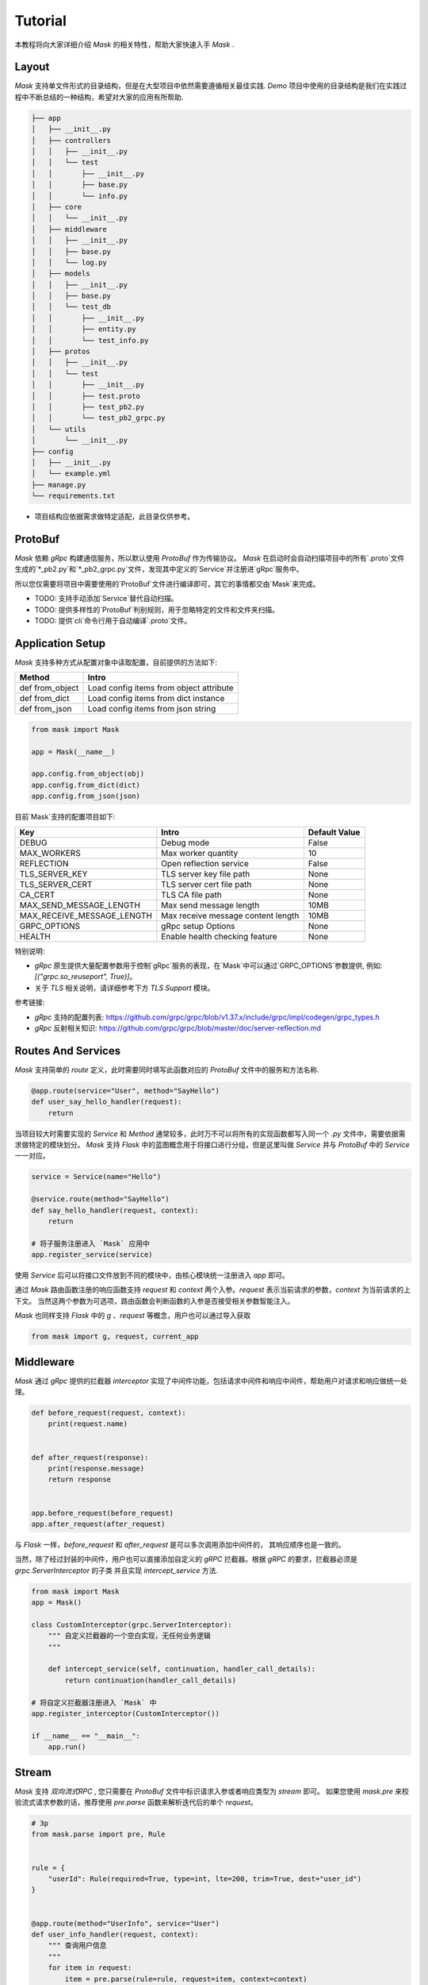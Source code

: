Tutorial
=============

本教程将向大家详细介绍 `Mask` 的相关特性，帮助大家快速入手 `Mask` .


Layout
---------

`Mask` 支持单文件形式的目录结构，但是在大型项目中依然需要遵循相关最佳实践.
`Demo` 项目中使用的目录结构是我们在实践过程中不断总结的一种结构，希望对大家的应用有所帮助.

.. code-block:: text

    ├── app
    │   ├── __init__.py
    │   ├── controllers
    │   │   ├── __init__.py
    │   │   └── test
    │   │       ├── __init__.py
    │   │       ├── base.py
    │   │       └── info.py
    │   ├── core
    │   │   └── __init__.py
    │   ├── middleware
    │   │   ├── __init__.py
    │   │   ├── base.py
    │   │   └── log.py
    │   ├── models
    │   │   ├── __init__.py
    │   │   ├── base.py
    │   │   └── test_db
    │   │       ├── __init__.py
    │   │       ├── entity.py
    │   │       └── test_info.py
    │   ├── protos
    │   │   ├── __init__.py
    │   │   └── test
    │   │       ├── __init__.py
    │   │       ├── test.proto
    │   │       ├── test_pb2.py
    │   │       └── test_pb2_grpc.py
    │   └── utils
    │       └── __init__.py
    ├── config
    │   ├── __init__.py
    │   └── example.yml
    ├── manage.py
    └── requirements.txt


* 项目结构应依据需求做特定适配，此目录仅供参考。


ProtoBuf
------------

`Mask` 依赖 `gRpc` 构建通信服务，所以默认使用 `ProtoBuf` 作为传输协议。
`Mask` 在启动时会自动扫描项目中的所有`.proto`文件生成的`*_pb2.py`和`*_pb2_grpc.py`文件，发现其中定义的`Service`并注册进`gRpc`服务中。

所以您仅需要将项目中需要使用的`ProtoBuf`文件进行编译即可，其它的事情都交由`Mask`来完成。

* TODO: 支持手动添加`Service`替代自动扫描。
* TODO: 提供多样性的`ProtoBuf`判别规则，用于忽略特定的文件和文件夹扫描。
* TODO: 提供`cli`命令行用于自动编译`.proto`文件。


Application Setup
--------------------

`Mask` 支持多种方式从配置对象中读取配置，目前提供的方法如下:

=================== ===============================================
    Method              Intro
=================== ===============================================
 def from_object          Load config items from object attribute
 def from_dict            Load config items from dict instance
 def from_json            Load config items from json string
=================== ===============================================

.. code-block:: python

    from mask import Mask

    app = Mask(__name__)

    app.config.from_object(obj)
    app.config.from_dict(dict)
    app.config.from_json(json)


目前`Mask`支持的配置项目如下:

============================ ======================================== ===================
Key                             Intro                                   Default Value
============================ ======================================== ===================
DEBUG                           Debug mode                                  False
MAX_WORKERS                     Max worker quantity                         10
REFLECTION                      Open reflection service                     False
TLS_SERVER_KEY                  TLS server key file path                    None
TLS_SERVER_CERT                 TLS server cert file path                   None
CA_CERT                         TLS CA file path                            None
MAX_SEND_MESSAGE_LENGTH         Max send message length                     10MB
MAX_RECEIVE_MESSAGE_LENGTH      Max receive message content length          10MB
GRPC_OPTIONS                    gRpc setup Options                          None
HEALTH                          Enable health checking feature              None
============================ ======================================== ===================

特别说明:

* `gRpc` 原生提供大量配置参数用于控制`gRpc`服务的表现，在`Mask`中可以通过`GRPC_OPTIONS`参数提供, 例如: `[("grpc.so_reuseport", True)]`。
* 关于 `TLS` 相关说明，请详细参考下方 `TLS Support` 模块。


参考链接:

* `gRpc` 支持的配置列表: https://github.com/grpc/grpc/blob/v1.37.x/include/grpc/impl/codegen/grpc_types.h
* `gRpc` 反射相关知识: https://github.com/grpc/grpc/blob/master/doc/server-reflection.md


Routes And Services
--------------------------

`Mask` 支持简单的 `route` 定义，此时需要同时填写此函数对应的 `ProtoBuf` 文件中的服务和方法名称.

.. code-block:: python


    @app.route(service="User", method="SayHello")
    def user_say_hello_handler(request):
        return



当项目较大时需要实现的 `Service` 和 `Method` 通常较多，此时万不可以将所有的实现函数都写入同一个 `.py` 文件中，需要依据需求做特定的模块划分。
`Mask` 支持 `Flask` 中的蓝图概念用于将接口进行分组，但是这里叫做 `Service` 并与 `ProtoBuf` 中的 `Service` 一一对应。

.. code-block:: python

    service = Service(name="Hello")

    @service.route(method="SayHello")
    def say_hello_handler(request, context):
        return

    # 将子服务注册进入 `Mask` 应用中
    app.register_service(service)

使用 `Service` 后可以将接口文件放到不同的模块中，由核心模块统一注册进入 `app` 即可。

通过 `Mask` 路由函数注册的响应函数支持 `request` 和 `context` 两个入参。`request` 表示当前请求的参数，`context` 为当前请求的上下文。
当然这两个参数为可选项，路由函数会判断函数的入参是否接受相关参数智能注入。

`Mask` 也同样支持 `Flask` 中的 `g` 、`request` 等概念，用户也可以通过导入获取

.. code-block:: python

    from mask import g, request, current_app


Middleware
-----------------

`Mask` 通过 `gRpc` 提供的拦截器 `interceptor` 实现了中间件功能，包括请求中间件和响应中间件，帮助用户对请求和响应做统一处理。

.. code-block:: python

    def before_request(request, context):
        print(request.name)


    def after_request(response):
        print(response.message)
        return response


    app.before_request(before_request)
    app.after_request(after_request)


与 `Flask` 一样，`before_request` 和 `after_request` 是可以多次调用添加中间件的， 其响应顺序也是一致的。

当然，除了经过封装的中间件，用户也可以直接添加自定义的 `gRPC` 拦截器。根据 `gRPC` 的要求，拦截器必须是 `grpc.ServerInterceptor` 的子类
并且实现 `intercept_service` 方法.


.. code-block::

    from mask import Mask
    app = Mask()

    class CustomInterceptor(grpc.ServerInterceptor):
        """ 自定义拦截器的一个空白实现，无任何业务逻辑
        """

        def intercept_service(self, continuation, handler_call_details):
            return continuation(handler_call_details)

    # 将自定义拦截器注册进入 `Mask` 中
    app.register_interceptor(CustomInterceptor())

    if __name__ == "__main__":
        app.run()


Stream
-----------

`Mask` 支持 `双向流式RPC` , 您只需要在 `ProtoBuf` 文件中标识请求入参或者响应类型为 `stream` 即可。
如果您使用 `mask.pre` 来校验流式请求参数的话，推荐使用 `pre.parse` 函数来解析迭代后的单个 `request`。

.. code-block:: python

    # 3p
    from mask.parse import pre, Rule


    rule = {
        "userId": Rule(required=True, type=int, lte=200, trim=True, dest="user_id")
    }


    @app.route(method="UserInfo", service="User")
    def user_info_handler(request, context):
        """ 查询用户信息
        """
        for item in request:
            item = pre.parse(rule=rule, request=item, context=context)
            yield HelloResponse(message="Hello %s" % item["user_id"])



当然 `pre.catch` 同样支持自动化的将可迭代的 `request` 进行校验，但是它会一次性处理所有的请求参数，如果您的入参较多的话，建议使用 `pre.parse`.

.. code-block:: python

    # 3p
    from mask.parse import pre, Rule


    rule = {
        "userId": Rule(required=True, type=int, lte=200, trim=True, dest="user_id")
    }


    @app.route(method="UserInfo", service="User")
    @pre.catch(rule=rule)
    def user_info_handler(params):
        """ 查询用户信息
        """
        # 这里的params是交验完所有入参的数组(不建议用于处理实时数据流)
        for item in params:
            yield HelloResponse(message="Hello %s" % item["user_id"])


Exception
------------

当意外情况发生时，`Mask` 会将异常的错误信息输出，并给出合适的响应到请求客户端，但是我们也提供了自定义异常响应的处理的钩子。

.. code-block:: python

    @app.exception_handler(ZeroDivisionError)
    def zero_division_error_handler(request, context):
        context.abort(grpc.StatusCode.INTERNAL, "自定义错误说明")


需要注意的是，针对同一种类型的错误，不能多次注册钩子，后注册的钩子会覆盖掉前面注册的回调函数。因为一旦异常被处理，就应该给出响应
其它的函数就不需要被执行了。

除了装饰器类型的异常捕获钩子注册方式之外，我们也提供了函数形式的注册方式，方便其它插件系统添加异常捕获回调。

.. code-block:: python

    def zero_division_error_handler(request, context):
        context.abort(grpc.StatusCode.INTERNAL, "自定义错误说明")

    # 通过函数的方式添加异常钩子
    app.register_exception_handler(ZeroDivisionError, zero_division_error_handler)


Context
-----------

`Mask` 参考(抄袭)了 `Flask` 全局变量的优秀设计，同样实现了全局的 `request` , `g` , `current_app` 参数。

`Mask` 会自动判断用户实现的函数中是否有 `request` 和 `context` 参数，如果没有这两个参数的话在实际调用时将不会传入，用户需要使用全局变量进行获取

.. code-block:: python

    # 线程安全的全局参数
    from mask import g, request, current_app


Extensions
---------------

`Mask` 的插件实现机制与 `Flask` 基本一致，用户可根据自己的需求实现响应的插件。

目前提供的插件如下:


==================== =========================================== ====================================================
   Project Name                         Intro                              Links
==================== =========================================== ====================================================
Mask-SQAlchemy        SQLAlchemy extension for Mask                 https://github.com/Eastwu5788/Mask-SQLAlchemy
Mask-Redis            Redis extension for Mask                      https://github.com/Eastwu5788/Mask-Redis
Mask-Prometheus       Prometheus monitor extension for Mask         https://github.com/Eastwu5788/Mask-Prometheus
==================== =========================================== ====================================================


Reflection
---------------

`Mask` 支持 `gRPC` 反射功能的快速开启，仅需要在配置中设置 `REFLECTION=True` 即可


TLS Support
--------------

关于 SSL/TLS 的相关知识点较多，请自行查阅相关文档，下面提供几个创建自签名证书的实例命令，请根据实际情况使用！

* 私有证书签发机构 `CA` 生成自签证书

.. code-block:: shell

    # 使用 `genrsa` 创建 `CA` 私钥 `ca.key` , 长度为4096bit
    openssl genrsa -passout pass:1234 -des3 -out ca.key 4096
    # 创建 `CA` 自签名证书
    # 使用 `req` 只能生成签署请求，需要加 `-x509` 实现自己发出请求、自己签署
    openssl req -passin pass:1111 -new -x509 -days 365 -key ca.key -out ca.crt -subj  "/C=CN/ST=ZJ/L=HZ/O=Attractor/OU=www/CN=*"

* 创建服务器端相关证书

.. code-block:: shell

    # 创建服务端证书私钥
    openssl genrsa -passout pass:1111 -des3 -out server.key 4096
    # 创建证书签署请求 （签发证书后，即可删除）
    openssl req -passin pass:1111 -new -key server.key -out server.csr -subj  "/C=CN/ST=ZJ/L=HZ/O=Attractor/OU=www/CN=localhost"
    # 使用 `x509` 协议对证书申请文件进行签署 (此步骤一般由CA服务器执行)
    openssl x509 -req -passin pass:1111 -days 365 -in server.csr -CA ca.crt -CAkey ca.key -set_serial 01 -out server.crt
    # 创建私钥时使用了加密存储，需要提取后，显示在server.key中，如果不是加密存储，则不需要此步骤
    openssl rsa -passin pass:1111 -in server.key -out server.key

* 创建客户端相关证书

.. code-block:: shell

    # 创建客户端证书私钥
    openssl genrsa -passout pass:1111 -des3 -out client.key 4096
    # 创建证书申请请求 （签发证书后，即可删除）
    openssl req -passin pass:1111 -new -key client.key -out client.csr -subj  "/C=CN/ST=ZJ/L=HZ/O=Attractor/OU=www/CN=localhost"
    # 签发客户端证书
    openssl x509 -passin pass:1111 -req -days 365 -in client.csr -CA ca.crt -CAkey ca.key -set_serial 01 -out client.crt
    # 提取加密的私钥文件，存储在client.key中，如果不是加密存储，则不需要此步骤
    openssl rsa -passin pass:1111 -in client.key -out client.key


Deploy to Production
----------------------------

运行 `Mask` 非常简单，直接调用 `app.run()` 即可。
在生产环境中推荐使用 `supervisor` 或者 `docker-compose` 等工具监听服务的运行状态。
